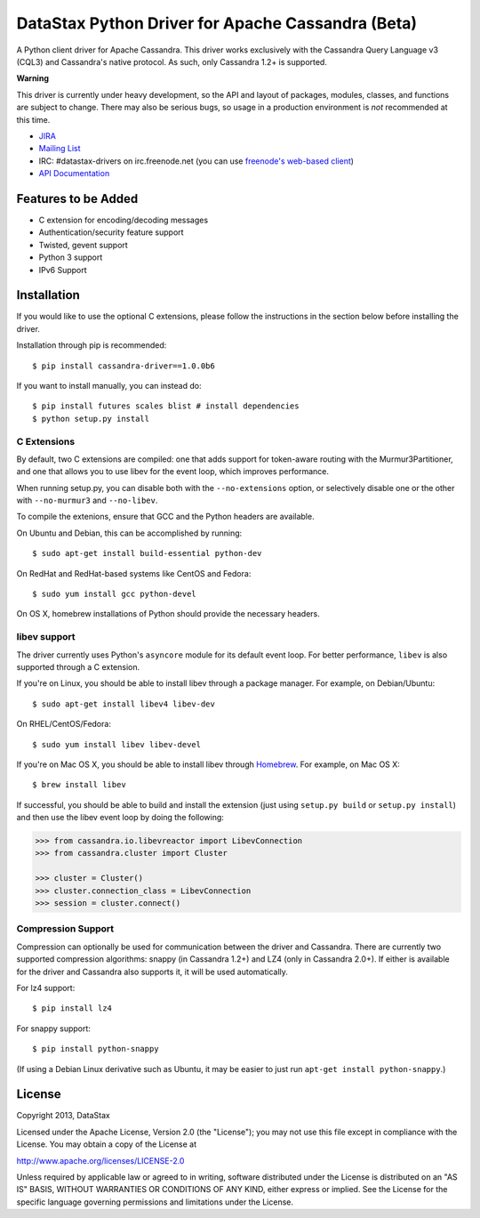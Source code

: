 DataStax Python Driver for Apache Cassandra (Beta)
==================================================
A Python client driver for Apache Cassandra.  This driver works exclusively
with the Cassandra Query Language v3 (CQL3) and Cassandra's native
protocol.  As such, only Cassandra 1.2+ is supported.

**Warning**

This driver is currently under heavy development, so the API and layout of
packages, modules, classes, and functions are subject to change.  There may
also be serious bugs, so usage in a production environment is *not*
recommended at this time.

* `JIRA <https://datastax-oss.atlassian.net/browse/PYTHON>`_
* `Mailing List <https://groups.google.com/a/lists.datastax.com/forum/#!forum/python-driver-user>`_
* IRC: #datastax-drivers on irc.freenode.net (you can use `freenode's web-based client <http://webchat.freenode.net/?channels=#datastax-drivers>`_)
* `API Documentation <http://datastax.github.io/python-driver/api/index.html>`_

Features to be Added
--------------------
* C extension for encoding/decoding messages
* Authentication/security feature support
* Twisted, gevent support
* Python 3 support
* IPv6 Support

Installation
------------
If you would like to use the optional C extensions, please follow
the instructions in the section below before installing the driver.

Installation through pip is recommended::

    $ pip install cassandra-driver==1.0.0b6

If you want to install manually, you can instead do::

    $ pip install futures scales blist # install dependencies
    $ python setup.py install

C Extensions
^^^^^^^^^^^^
By default, two C extensions are compiled: one that adds support
for token-aware routing with the Murmur3Partitioner, and one that
allows you to use libev for the event loop, which improves performance.

When running setup.py, you can disable both with the ``--no-extensions``
option, or selectively disable one or the other with ``--no-murmur3`` and
``--no-libev``.

To compile the extenions, ensure that GCC and the Python headers are available.

On Ubuntu and Debian, this can be accomplished by running::

    $ sudo apt-get install build-essential python-dev

On RedHat and RedHat-based systems like CentOS and Fedora::

    $ sudo yum install gcc python-devel

On OS X, homebrew installations of Python should provide the necessary headers.

libev support
^^^^^^^^^^^^^
The driver currently uses Python's ``asyncore`` module for its default
event loop.  For better performance, ``libev`` is also supported through
a C extension.

If you're on Linux, you should be able to install libev
through a package manager.  For example, on Debian/Ubuntu::

    $ sudo apt-get install libev4 libev-dev

On RHEL/CentOS/Fedora::

    $ sudo yum install libev libev-devel

If you're on Mac OS X, you should be able to install libev
through `Homebrew <http://brew.sh/>`_. For example, on Mac OS X::

    $ brew install libev

If successful, you should be able to build and install the extension
(just using ``setup.py build`` or ``setup.py install``) and then use
the libev event loop by doing the following:

.. code-block:: python

    >>> from cassandra.io.libevreactor import LibevConnection
    >>> from cassandra.cluster import Cluster

    >>> cluster = Cluster()
    >>> cluster.connection_class = LibevConnection
    >>> session = cluster.connect()

Compression Support
^^^^^^^^^^^^^^^^^^^
Compression can optionally be used for communication between the driver and
Cassandra.  There are currently two supported compression algorithms:
snappy (in Cassandra 1.2+) and LZ4 (only in Cassandra 2.0+).  If either is
available for the driver and Cassandra also supports it, it will
be used automatically.

For lz4 support::

    $ pip install lz4

For snappy support::

    $ pip install python-snappy

(If using a Debian Linux derivative such as Ubuntu, it may be easier to
just run ``apt-get install python-snappy``.)

License
-------
Copyright 2013, DataStax

Licensed under the Apache License, Version 2.0 (the "License");
you may not use this file except in compliance with the License.
You may obtain a copy of the License at

http://www.apache.org/licenses/LICENSE-2.0

Unless required by applicable law or agreed to in writing, software
distributed under the License is distributed on an "AS IS" BASIS,
WITHOUT WARRANTIES OR CONDITIONS OF ANY KIND, either express or implied.
See the License for the specific language governing permissions and
limitations under the License.
